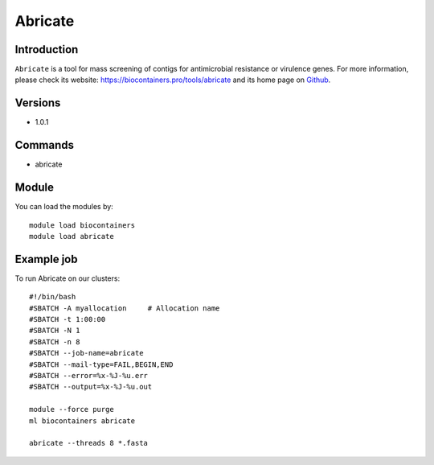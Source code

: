 .. _backbone-label:

Abricate
==============================

Introduction
~~~~~~~~
``Abricate`` is a tool for mass screening of contigs for antimicrobial resistance or virulence genes. For more information, please check its website: https://biocontainers.pro/tools/abricate and its home page on `Github`_.

Versions
~~~~~~~~
- 1.0.1

Commands
~~~~~~~
- abricate

Module
~~~~~~~~
You can load the modules by::
    
    module load biocontainers
    module load abricate

Example job
~~~~~
To run Abricate on our clusters::

    #!/bin/bash
    #SBATCH -A myallocation     # Allocation name 
    #SBATCH -t 1:00:00
    #SBATCH -N 1
    #SBATCH -n 8
    #SBATCH --job-name=abricate
    #SBATCH --mail-type=FAIL,BEGIN,END
    #SBATCH --error=%x-%J-%u.err
    #SBATCH --output=%x-%J-%u.out

    module --force purge
    ml biocontainers abricate

    abricate --threads 8 *.fasta
.. _Github: https://github.com/tseemann/abricate
